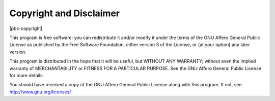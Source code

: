 Copyright and Disclaimer
========================

|pbs-copyright|

This program is free software: you can redistribute it and/or modify
it under the terms of the GNU Affero General Public License as
published by the Free Software Foundation, either version 3 of the
License, or (at your option) any later version.

This program is distributed in the hope that it will be useful, but
WITHOUT ANY WARRANTY; without even the implied warranty of
MERCHANTABILITY or FITNESS FOR A PARTICULAR PURPOSE. See the GNU
Affero General Public License for more details.

You should have received a copy of the GNU Affero General Public
License along with this program.  If not, see
http://www.gnu.org/licenses/
